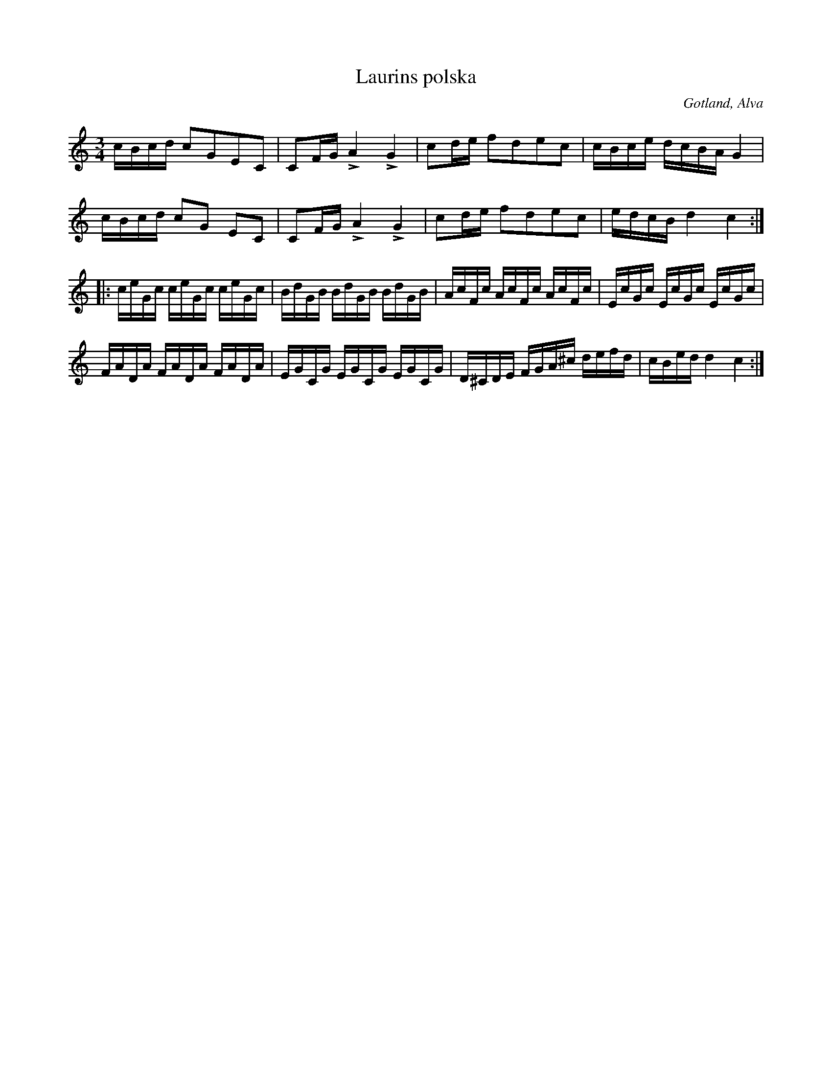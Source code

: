 X:342
T:Laurins polska
R:polska
S:Uppt. efter klockaren O. Laugren i Alva.
N:Laurin var prost ock kyrkoherde i Burs pastorat i förra hälften av 1800-talet; \
far till C. J. O. Laurin, som komponerat »Mitt lif är en våg» m. fl. sånger.
O:Gotland, Alva
M:3/4
L:1/16
K:C
cBcd c2G2E2C2|C2FG LA4 LG4|c2de f2d2e2c2|cBce dcBA G4|
cBcd c2G2 E2C2|C2FG LA4 LG4|c2de f2d2e2c2|edcB d4 c4::
ceGc ceGc ceGc |BdGB BdGB BdGB|AcFc AcFc AcFc|EcGc EcGc EcGc|
FADA FADA FADA|EGCG EGCG EGCG|D^CDE FGA^c defd|cBed d4 c4:|

